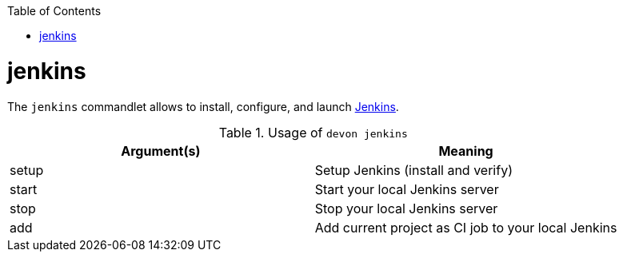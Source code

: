 :toc:
toc::[]

= jenkins
The `jenkins` commandlet allows to install, configure, and launch https://jenkins.io/[Jenkins].

.Usage of `devon jenkins`
[options="header"]
|=======================
|*Argument(s)*   |*Meaning*
|setup         |Setup Jenkins (install and verify)
|start         |Start your local Jenkins server
|stop          |Stop your local Jenkins server
|add           |Add current project as CI job to your local Jenkins
|=======================
